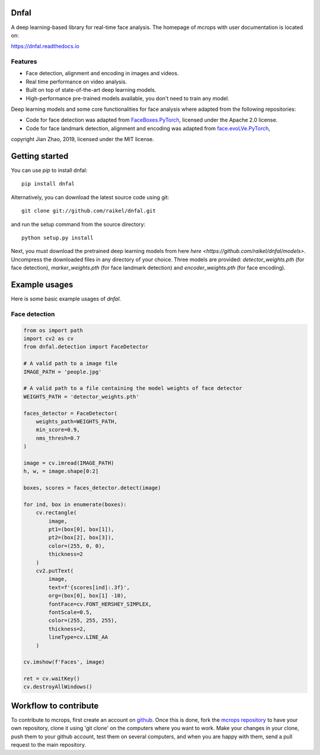 Dnfal
=======================
A deep learning-based library for real-time face analysis. 
The homepage of mcrops with user documentation is located on:

https://dnfal.readthedocs.io

.. image:: ./docs/source/_static/architecture.svg

Features
--------

- Face detection, alignment and encoding in images and videos.
- Real time performance on video analysis.
- Built on top of state-of-the-art deep learning models.
- High-performance pre-trained models available, you don't need to train any model.

Deep learning models and some core functionalities for face analysis where 
adapted from the following repositories:

- Code for face detection was adapted from `FaceBoxes.PyTorch <https://github.com/zisianw/FaceBoxes.PyTorch>`_, licensed under the Apache 2.0 license.
- Code for face landmark detection, alignment and encoding was adapted from `face.evoLVe.PyTorch <https://github.com/ZhaoJ9014/face.evoLVe.PyTorch>`_, 
copyright Jian Zhao, 2019, licensed under the MIT license.

Getting started
===============

You can use `pip` to install dnfal::

    pip install dnfal

Alternatively, you can download the latest source code using git::

    git clone git://github.com/raikel/dnfal.git

and run the setup command from the source directory::

    python setup.py install
    
Next, you must download the pretrained deep learning models from here 
`here <https://github.com/raikel/dnfal/models>`. Uncompress the downloaded 
files in any directory of your choice. Three models are provided: 
`detector_weights.pth` (for face detection), `marker_weights.pth` (for face 
landmark detection) and `encoder_weights.pth` (for face encoding).


Example usages
==============

Here is some basic example usages of `dnfal`.

Face detection
--------------

.. code-block:: python

    from os import path    
    import cv2 as cv   
    from dnfal.detection import FaceDetector
    
    # A valid path to a image file
    IMAGE_PATH = 'people.jpg'
    
    # A valid path to a file containing the model weights of face detector
    WEIGHTS_PATH = 'detector_weights.pth'

    faces_detector = FaceDetector(
        weights_path=WEIGHTS_PATH,  
        min_score=0.9, 
        nms_thresh=0.7
    )
    
    image = cv.imread(IMAGE_PATH)
    h, w, = image.shape[0:2]

    boxes, scores = faces_detector.detect(image)

    for ind, box in enumerate(boxes):
        cv.rectangle(
            image, 
            pt1=(box[0], box[1]), 
            pt2=(box[2], box[3]), 
            color=(255, 0, 0), 
            thickness=2
        )
        cv2.putText(
            image,
            text=f'{scores[ind]:.3f}',
            org=(box[0], box[1] -10),
            fontFace=cv.FONT_HERSHEY_SIMPLEX,
            fontScale=0.5,
            color=(255, 255, 255),
            thickness=2,
            lineType=cv.LINE_AA
        )

    cv.imshow(f'Faces', image)

    ret = cv.waitKey()
    cv.destroyAllWindows()

Workflow to contribute
======================

To contribute to mcrops, first create an account on `github
<https://github.com/>`_. Once this is done, fork the `mcrops repository
<https://github.com/raikel/mcrops>`_ to have your own repository,
clone it using 'git clone' on the computers where you want to work. Make
your changes in your clone, push them to your github account, test them
on several computers, and when you are happy with them, send a pull
request to the main repository.